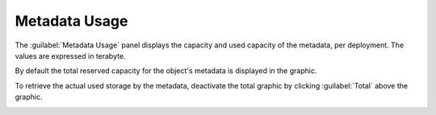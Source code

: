 .. |metadata_usage_total| image:: ../_static/metadata_usage_total.png

.. |metadata_usage_used| image:: ../_static/metadata_usage_used.png

.. _metadata_usage:

Metadata Usage
==============

The :guilabel:`Metadata Usage` panel displays the capacity and used capacity of the metadata, per 
deployment. The values are expressed in terabyte. 

By default the total reserved capacity for the object's metadata is displayed in the graphic.

|metadata_usage_total|

To retrieve the actual used storage by the metadata, deactivate the total graphic by clicking
:guilabel:`Total` above the graphic.

|metadata_usage_used|

